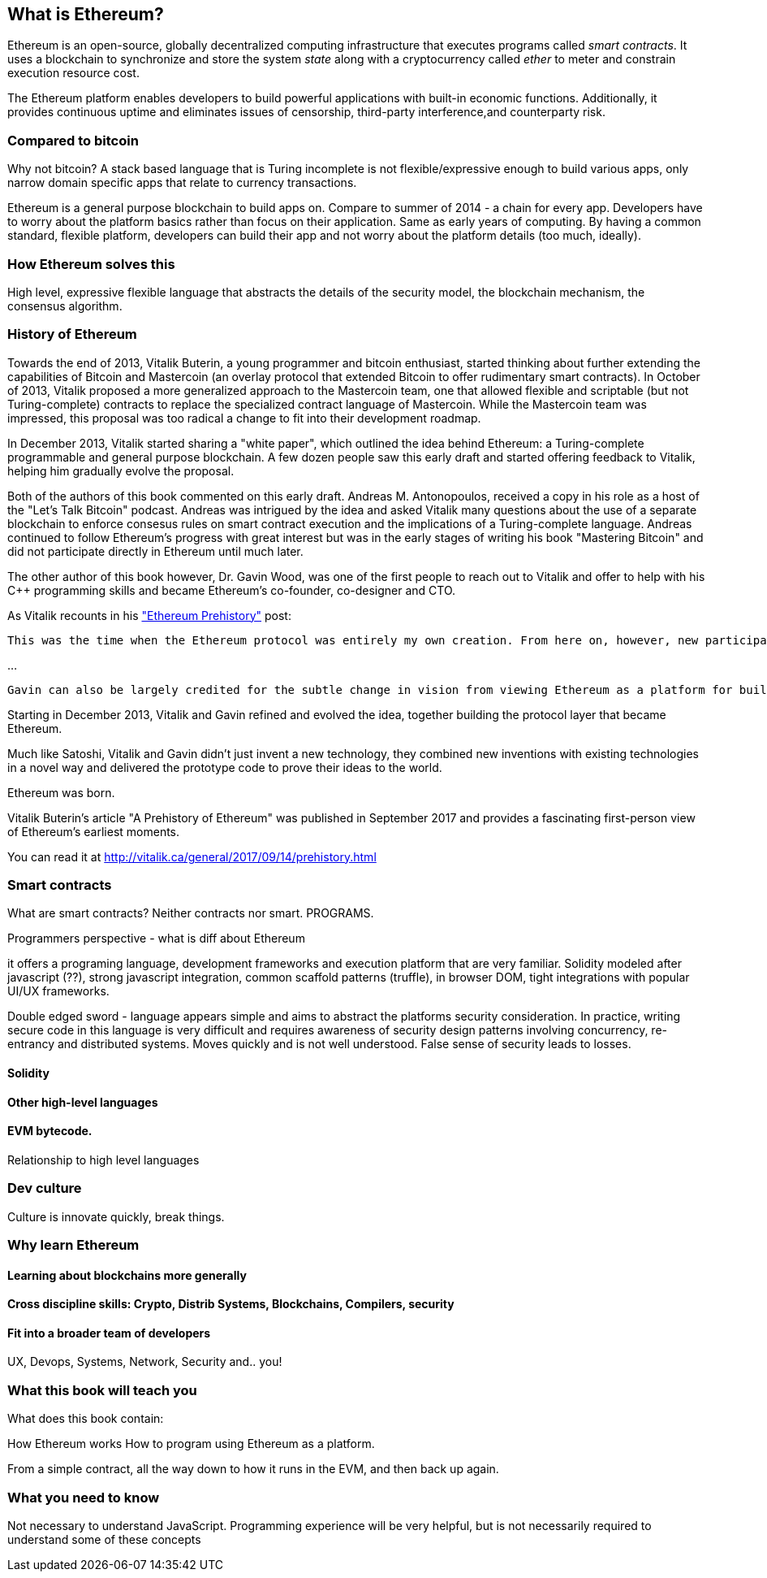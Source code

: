 
== What is Ethereum?

Ethereum is an open-source, globally decentralized computing infrastructure that executes programs called _smart contracts_. It uses a blockchain to synchronize and store the system _state_ along with a cryptocurrency called _ether_ to meter and constrain execution resource cost.

The Ethereum platform enables developers to build powerful applications with built-in economic functions. Additionally, it provides continuous uptime and eliminates issues of censorship, third-party interference,and counterparty risk.

=== Compared to bitcoin

////
Some of the readers will come from bitcoin experience, just like Vitalik did, and will find it useful to compare the motivations and design decisions of the two systems
////

Why not bitcoin? A stack based language that is Turing incomplete is not flexible/expressive enough to build various apps, only narrow domain specific apps that relate to currency transactions.

Ethereum is a general purpose blockchain to build apps on. Compare to summer of 2014 - a chain for every app. Developers have to worry about the platform basics rather than focus on their application. Same as early years of computing. By having a common standard, flexible platform, developers can build their app and not worry about the platform details (too much, ideally).

=== How Ethereum solves this

High level, expressive flexible language that abstracts the details of the security model, the blockchain mechanism, the consensus algorithm.

=== History of Ethereum

Towards the end of 2013, Vitalik Buterin, a young programmer and bitcoin enthusiast, started thinking about further extending the capabilities of Bitcoin and Mastercoin (an overlay protocol that extended Bitcoin to offer rudimentary smart contracts). In October of 2013, Vitalik proposed a more generalized approach to the Mastercoin team, one that allowed flexible and scriptable (but not Turing-complete) contracts to replace the specialized contract language of Mastercoin. While the Mastercoin team was impressed, this proposal was too radical a change to fit into their development roadmap.

In December 2013, Vitalik started sharing a "white paper", which outlined the idea behind Ethereum: a Turing-complete programmable and general purpose blockchain. A few dozen people saw this early draft and started offering feedback to Vitalik, helping him gradually evolve the proposal.

Both of the authors of this book commented on this early draft. Andreas M. Antonopoulos, received a copy in his role as a host of the "Let's Talk Bitcoin" podcast. Andreas was intrigued by the idea and asked Vitalik many questions about the use of a separate blockchain to enforce consesus rules on smart contract execution and the implications of a Turing-complete language. Andreas continued to follow Ethereum's progress with great interest but was in the early stages of writing his book "Mastering Bitcoin" and did not participate directly in Ethereum until much later.

The other author of this book however, Dr. Gavin Wood, was one of the first people to reach out to Vitalik and offer to help with his C++ programming skills and became Ethereum's co-founder, co-designer and CTO.

As Vitalik recounts in his http://vitalik.ca/general/2017/09/14/prehistory.html["Ethereum Prehistory"] post:

 This was the time when the Ethereum protocol was entirely my own creation. From here on, however, new participants started to join the fold. By far the most prominent on the protocol side was Gavin Wood.

...

 Gavin can also be largely credited for the subtle change in vision from viewing Ethereum as a platform for building programmable money, with blockchain-based contracts that can hold digital assets and transfer them according to pre-set rules, to a general-purpose computing platform. This started with subtle changes in emphasis and terminology, and later this influence became stronger with the increasing emphasis on the “Web 3” ensemble, which saw Ethereum as being one piece of a suite of decentralized technologies, the other two being Whisper and Swarm.

Starting in December 2013, Vitalik and Gavin refined and evolved the idea, together building the protocol layer that became Ethereum.

Much like Satoshi, Vitalik and Gavin didn't just invent a new technology, they combined new inventions with existing technologies in a novel way and delivered the prototype code to prove their ideas to the world.

Ethereum was born.

****
Vitalik Buterin's article "A Prehistory of Ethereum" was published in September 2017 and provides a fascinating first-person view of Ethereum's earliest moments.

You can read it at
http://vitalik.ca/general/2017/09/14/prehistory.html
****

=== Smart contracts

What are smart contracts? Neither contracts nor smart. PROGRAMS.

Programmers perspective - what is diff about Ethereum

it offers a programing language, development frameworks and execution platform that are very familiar. Solidity modeled after javascript (??), strong javascript integration, common scaffold patterns (truffle), in browser DOM, tight integrations with popular UI/UX frameworks.

Double edged sword - language appears simple and aims to abstract the platforms security consideration. In practice, writing secure code in this language is very difficult and requires awareness of security design patterns involving concurrency, re-entrancy and distributed systems. Moves quickly and is not well understood. False sense of security leads to losses.

==== Solidity

==== Other high-level languages

====  EVM bytecode.

Relationship to high level languages

=== Dev culture
Culture is innovate quickly, break things.


=== Why learn Ethereum

==== Learning about blockchains more generally

==== Cross discipline skills: Crypto, Distrib Systems, Blockchains, Compilers, security

==== Fit into a broader team of developers

UX, Devops, Systems, Network, Security and.. you!


=== What this book will teach you

What does this book contain:

How Ethereum works
How to program using Ethereum as a platform.

From a simple contract, all the way down to how it runs in the EVM, and then back up again.

=== What you need to know

Not necessary to understand JavaScript. Programming experience will be very helpful, but is not necessarily required to understand some of these concepts
